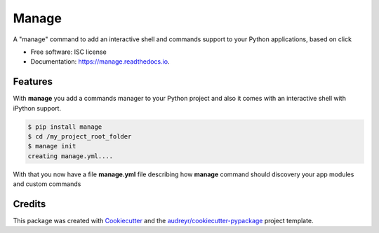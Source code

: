 ===============================
Manage
===============================


.. image:: https://img.shields.io/pypi/v/manage.svg
        :target: https://pypi.python.org/pypi/manage

.. image:: https://img.shields.io/travis/rochacbruno/manage.svg
        :target: https://travis-ci.org/rochacbruno/manage

.. image:: https://readthedocs.org/projects/manage/badge/?version=latest
        :target: https://manage.readthedocs.io/en/latest/?badge=latest
        :alt: Documentation Status

.. image:: https://requires.io/github/rochacbruno/manage/requirements.svg?branch=master
        :target: https://requires.io/github/rochacbruno/manage/requirements?branch=master
        :alt: Dependencies


A "manage" command to add an interactive shell and commands support to your Python applications, based on click


* Free software: ISC license
* Documentation: https://manage.readthedocs.io.


Features
--------

With **manage** you add a commands manager to your Python project and
also it comes with an interactive shell with iPython support.

.. code-block:: console

    $ pip install manage
    $ cd /my_project_root_folder
    $ manage init
    creating manage.yml....

With that you now have a file **manage.yml** file describing how **manage** command should discovery your app modules and custom commands


Credits
---------

This package was created with Cookiecutter_ and the `audreyr/cookiecutter-pypackage`_ project template.

.. _Cookiecutter: https://github.com/audreyr/cookiecutter
.. _`audreyr/cookiecutter-pypackage`: https://github.com/audreyr/cookiecutter-pypackage
